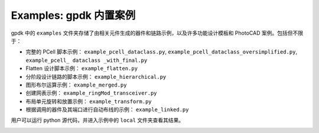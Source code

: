 **Examples**: gpdk 内置案例
^^^^^^^^^^^^^^^^^^^^^^^^^^^^^^^^^^^^^^^^^^^^^^^^^^^^^^^^^^^^^^

gpdk 中的 ``examples`` 文件夹存储了由相关元件生成的器件和链路示例，以及许多功能设计模板和 PhotoCAD 案例。包括但不限于：

* 完整的 PCell 脚本示例： ``example_pcell_dataclass.py``, ``example_pcell_dataclass_oversimplified.py``, ``example_pcell_ dataclass _with_final.py``

* Flatten 设计脚本示例： ``example_flatten.py``

* 分阶段设计链路的脚本示例： ``example_hierarchical.py``

* 图形布尔运算示例： ``example_merged.py``

* 创建网表示例： ``example_ringMod_transceiver.py``

* 布局单元旋转和放置示例： ``example_transform.py``

* 根据调用的器件及其端口进行自动布线的示例： ``example_linked.py``

用户可以运行 python 源代码，并进入示例中的 ``local`` 文件夹查看其结果。

.. image:: ../images/example1.png
  
